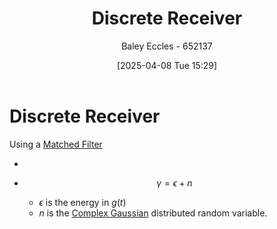 :PROPERTIES:
:ID:       0cfc0c4f-2408-42e6-944f-e37acc4116f1
:END:
#+title: Discrete Receiver
#+date: [2025-04-08 Tue 15:29]
#+AUTHOR: Baley Eccles - 652137
#+STARTUP: latexpreview

* Discrete Receiver
Using a [[id:e5b0d8e1-bef3-4b52-af41-355047228d01][Matched Filter]]
 - [[file:Screenshot 2025-04-08 at 15-29-34 Set 7.2 - Small-scale models - ENG308 ENG743 Communication Systems 1 and Communication Systems.png]]

 - \[\gamma = \epsilon + n\]
   - $\epsilon$ is the energy in $g(t)$
   - $n$ is the [[id:0a3093d2-6df1-49f4-b00a-f506505c424d][Complex Gaussian]] distributed random variable.

